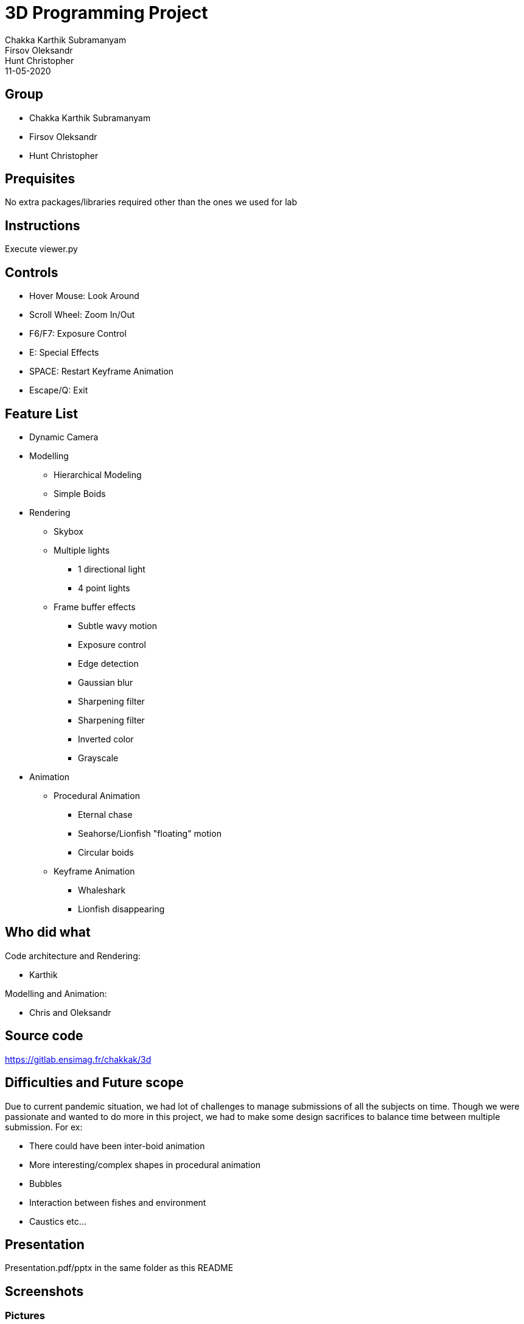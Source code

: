 = 3D Programming Project
:authors: Chakka Karthik Subramanyam; Firsov Oleksandr; Hunt Christopher
:revdate: 11-05-2020
:doctype: article

== Group
* Chakka Karthik Subramanyam
* Firsov Oleksandr
* Hunt Christopher

== Prequisites
No extra packages/libraries required other than the ones we used for lab

== Instructions
Execute viewer.py

== Controls
* Hover Mouse: Look Around
* Scroll Wheel: Zoom In/Out
* F6/F7: Exposure Control
* E: Special Effects
* SPACE: Restart Keyframe Animation
* Escape/Q: Exit

== Feature List
* Dynamic Camera
* Modelling
** Hierarchical Modeling
** Simple Boids
* Rendering
** Skybox
** Multiple lights
*** 1 directional light
*** 4 point lights
** Frame buffer effects
*** Subtle wavy motion
*** Exposure control
*** Edge detection
*** Gaussian blur
*** Sharpening filter
*** Sharpening filter
*** Inverted color
*** Grayscale
* Animation
** Procedural Animation
*** Eternal chase
*** Seahorse/Lionfish "floating" motion
*** Circular boids
** Keyframe Animation
*** Whaleshark
*** Lionfish disappearing

== Who did what

Code architecture and Rendering:

* Karthik

Modelling and Animation:

* Chris and Oleksandr

== Source code
https://gitlab.ensimag.fr/chakkak/3d

== Difficulties and Future scope
Due to current pandemic situation, we had lot of challenges to manage submissions of all the subjects on time.
Though we were passionate and wanted to do more in this project, we had to make some design sacrifices to balance time between multiple submission.
For ex:

* There could have been inter-boid animation
* More interesting/complex shapes in procedural animation
* Bubbles
* Interaction between fishes and environment
* Caustics etc...

== Presentation

Presentation.pdf/pptx in the same folder as this README

== Screenshots

=== Pictures

image::./scrshots/Screenshot_20200511_122714.png[]

image::./scrshots/Screenshot_20200511_123756.png[]

image::./scrshots/Screenshot_20200511_123756.png[]

image::./scrshots/Screenshot_20200511_124159.png[]

image::./scrshots/Screenshot_20200511_124552.png[]

image::./scrshots/Screenshot_20200511_124818.png[]

image::./scrshots/Screenshot_20200511_125025.png[]

image::./scrshots/Screenshot_20200511_125130.png[]

image::./scrshots/Screenshot_20200511_125349.png[]

image::./scrshots/Screenshot_20200511_125454.png[]

image::./scrshots/Screenshot_20200511_125822.png[]

=== Video

Please go to: *./scrshots./Atlantis.mp4*. We have prepared an underwater symphony for you.

